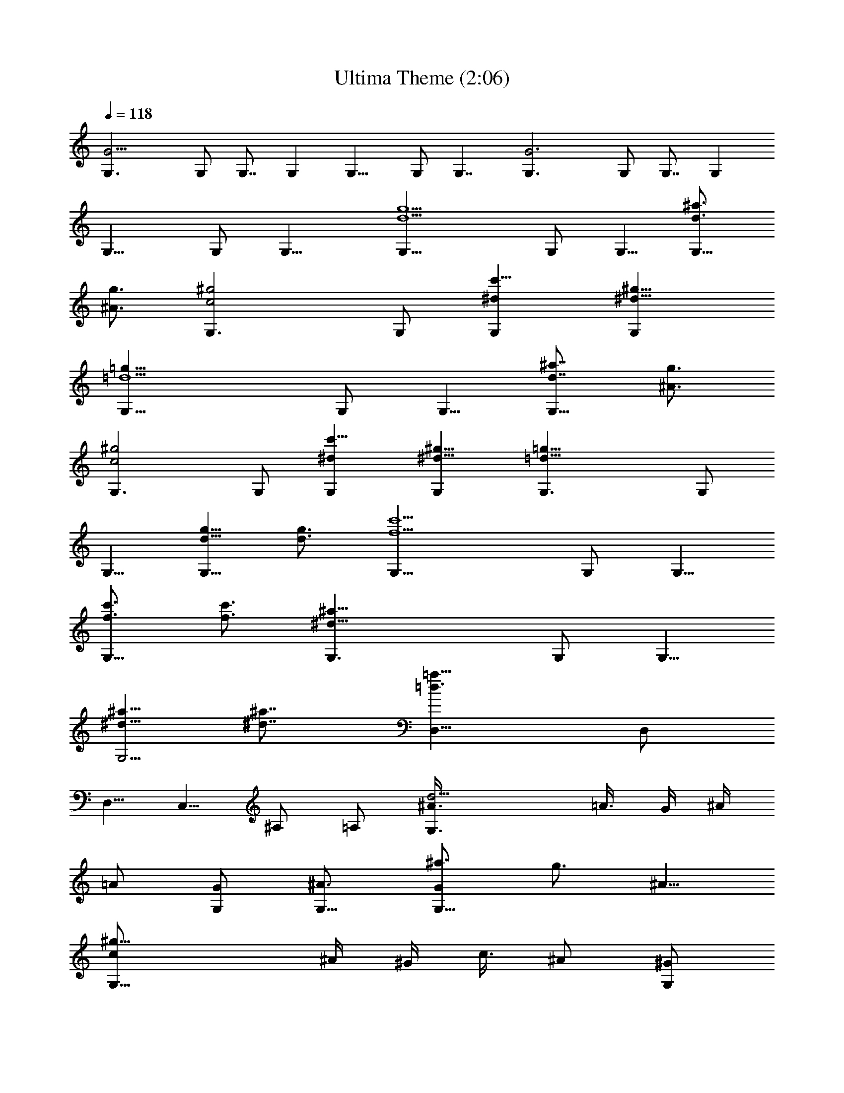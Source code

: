 X: 1
T: Ultima Theme (2:06)
Z: Batlin - Arkenston - WMOTT
%  Original file: theme.mid
%  Transpose: -9
L: 1/4
Q: 118
K: C
[G11/4G,3/2] G,/2 G,7/8 G, G,11/8 G,/2 G,7/4 [G3G,3/2] G,/2 G,7/8 G,
G,11/8 G,/2 G,15/8 [d5/2g5/2G,11/8] G,/2 G,5/8 [^a3/4d3/4G,11/8]
[g3/4^A3/4z5/8] [^g2c2G,3/2] G,/2 [c'9/8^dG,] [^d9/8^g9/8G,]
[=d5/2=g21/8G,11/8] G,/2 G,5/8 [^a7/8d7/8G,11/8z3/4] [g3/4^A3/4z5/8]
[^g2c2G,3/2] G,/2 [c'9/8^dG,] [^d9/8^g9/8G,] [=d21/8=g21/8G,3/2] G,/2
G,5/8 [g5/8d5/8G,11/8] [d3/4g3/4] [f5/2c'5/2G,11/8] G,/2 G,5/8
[c'3/4f3/4G,11/8] [f3/4c'3/4z5/8] [^a21/8^d21/8G,3/2] G,/2 G,5/8
[^d5/8^a5/8G,5/4] [^a7/8^d7/8z3/4] [=d3/2=a23/8D,11/8] D,/2
[D,5/8z/2] [C,5/8z/2] ^A,/2 =A,/2 [d11/4^A3/8G,3/2z/4] =A3/8 G/4 ^A/4
=A/2 [G/2G,/2] [^A3/4G,5/8] [^a3/4GG,11/8] [g3/4z/8] [^A5/8z/2]
[^g17/8c/2G,13/8z3/8] ^A/4 ^G/4 [c3/8z/4] ^A/2 [^G/2G,/2]
[c'9/8c9/8G,] [^d9/8^G9/8G,] [=d11/4^A/2G,13/8z3/8] =A/4 [=G3/8z/4]
[^A3/8z/4] =A/2 [G/2G,/2] [^A3/4G,3/4] [^a3/4G7/8G,5/4z5/8]
[=g3/4z/4] ^A/2 [^g17/8c3/8G,3/2z/4] [^A3/8z/4] [^G3/8z/4] c3/8
[^A/2z3/8] [^G5/8G,5/8] [c'cG,] [^d^GG,] [=d11/4^A3/8G,3/2z/4]
[=A3/8z/4] =G3/8 ^A/4 [=A/2z3/8] [G5/8G,5/8] [^A3/4G,5/8]
[=g3/4=AG,11/8] [d3/4z/8] G/2 [f11/4A3/8G,3/2] G/4 F/4 A/4 G/2
[F/2G,/2] [A3/4G,5/8] [c'7/8F11/8G,11/8z3/4] [f3/4z5/8]
[^d11/4G/2G,13/8z3/8] F/4 ^D/4 [G3/8z/4] F/2 [^D/2G,/2] [G3/4G,5/8]
[=d7/8FG,3/2z3/4] [c'3/4z/4] [^D/2z3/8] [d7/8=D/2D,7/4z3/8] [G3/8z/4]
[A3/8z/4] [d5/8z/4] g3/8 [d13/8z/4] [A/4D,3/8] [G3/8^C,3/8z/4]
[D3/8D,3/4] ^F/4 [A/4E,5/8] [d/2z/4] [^f3/8^F,3/4] d/4 [A/4D,5/8]
[^F3/8z/4] [DG,3/2] [G3/4z/2] [G,/2z/4] G/4 [d3/2G,15/8z/2] [D3/2z]
d/4 e/4 [=f5/8=F3/2G,3/2z/2] [e5/8z/2] [d5/8z/2] [c/2G,/2]
[d9/8G,z/2] [F5/8z/2] [f15/8G13/8G,15/8] z/4 [g3/4z/2] [G,5/8z/4]
g3/8 [^a11/8G,3/2z/2] [G11/8z7/8] [c'3/8z/4] [d3/8z/4]
[=a5/8G7/4D,13/8] g/2 d/2 [g/2D,/2] [a/2^F7/4D,3/2] ^f/2 d/2 ^f/2
[gG15/8G,3/2] [g3/4z/2] [G,/2z/4] g/4 [d11/8G,11/8z/2] [G3/2z] d/4
e/4 [=f5/8^A15/8G,3/2z/2] e/2 d/2 [c'/2G,/2] [g23/8G,3/2z/2]
[^A3/2z11/8] [c7/4G,3/2z] [d3/4z/2] [G,/2z/4] [d3/8z/4] [gG,2z/2]
[c13/8z/2] g3/4 g/4 [d21/8g13/8D,11/8] D,/2 [^f7/4D,] D,
[e13/8D,11/8] D,/2 [^f13/8D,7/4] z/4 [g5/2b7/4G,11/8] G,/2 G,5/8
[d3/4g3/4G,3/2] [b3/4d3/4z5/8] [^d2g15/8^D,3/2] [^D,5/8z/2]
[c'2=f7/4=F,] [F,z7/8] [=d21/8g21/8G,3/2] G,/2 G,5/8
[b3/4d3/4G,11/8z5/8] [g7/8B7/8z3/4] [f2^A2^A,11/8] [^A,3/4z/2]
[e2G2C] [C9/8z] [g5/2b5/2G,11/8] G,/2 G,5/8 [d3/4g3/4G,3/2]
[b3/4d3/4z5/8] [^d2g2^D,3/2] [^D,5/8z/2] [c'2f2F,] [F,z7/8]
[=d21/8g21/8G,3/2] G,/2 G,5/8 [b3/4d3/4G,11/8] [g3/4B3/4z5/8]
[f2^A2^A,3/2] [^A,5/8z3/8] [e2G2C] C [d15/4^F15/4=D,3/2] D,3/8 D,7/4
z/8 [a21/8d21/8D,3/2] D,/2 D,5/8 [f3/4=A3/4D,11/8z5/8] [d3/4=F3/4]
[^d2G2D,11/8] D,/2 [g9/8^A9/8D,] [^a9/8^d9/8D,] [=a11/4=d21/8D,3/2]
D,/2 D,5/8 [f3/4=A3/4D,11/8z5/8] [d7/8F7/8z3/4] [^d2G17/8D,11/8] D,/2
[g9/8^A9/8D,] [^a9/8^d9/8D,] [=a21/8=d21/8D,3/2] D,/2 D,5/8
[d3/4a3/4D,11/8] [a3/4d3/4z5/8] [c'5/2g5/2D,3/2] D,3/8 D,3/4
[g5/8c3/4D,11/8] [c'3/4g3/4] [f5/2^A21/8D,11/8] D,/2 D,5/8
[^a3/4f3/4D,3/2] [f3/4^A3/4z5/8] [=a21/8e9/4=A,3/2] A,/2 A,/2
[G,/2z3/8] [F,5/8z/2] [E,5/8z/2] [a11/4f21/8D,3/2] D,/2 D,5/8
[f3/4d5/8D,11/8] [d3/4=A3/4] [^A2D,11/8^d15/8] D,/2 [^d9/8D,z/8] g7/8
[^a9/8g9/8D,] [=a11/4f21/8D,3/2] D,/2 D,5/8 [f3/4=d3/4D,11/8]
[d3/4=A3/4z5/8] [^d15/8^A2D,3/2] D,3/8 [g^d9/8D,] [^a9/8g9/8D,]
[=a21/8=d21/8D,3/2] D,/2 D,5/8 [d3/4f3/4D,11/8] [a3/4d3/4z5/8]
[c'21/8e21/8D,3/2] D,/2 D,5/8 [g3/4c3/4D,11/8z5/8] [c'3/4e3/4]
[^a5/2d5/2D,11/8] D,/2 D,5/8 [=a3/4d3/4D,3/2] [g3/4d5/8]
[a23/8d2A,3/2] A,/4 [^G,3/8z/4] [^c2A,/2] [B,5/8z/2] ^C/2 A,/2
[a17/8F17/8D,5/8z/2] [A,5/8z/2] D,/2 D,/2 [b3/2G17/8=G,] D,/2
[c'/4G,5/8] [b3/8z/4] [a13/8F17/8D,3/4z5/8] A,/2 D,/2 [f/2D,5/8]
[b2G2G,3/2] z3/8 [a17/8F17/8D,5/8z/2] [A,5/8z/2] D,/2 [D,5/8z/2]
[b3/2G17/8G,9/8z] [D,5/8z/2] [c'/4G,5/8] [b3/8z/4]
[a13/8F17/8D,3/4z5/8] A,/2 D,/2 [f/2D,5/8] [g2D15/8G,3/2] z3/8
[^a17/8F2^A,5/8z/2] [F,5/8z/2] ^A,/2 [^A,5/8z/2] [^g3/2F2F,] =C,/2
[^a/4F,5/8] [c'3/8z/4] [^a13/8F17/8^A,3/4z5/8] F,/2 ^A,/2 [f/2^A,5/8]
[^g2F15/8F,3/2] z3/8 [^a17/8F2^A,5/8z/2] [F,5/8z/2] ^A,/2 [^A,5/8z/2]
[^g3/2F2F,9/8z] [C,5/8z/2] [^a3/8F,5/8z/4] [c'3/8z/4]
[^a13/8F17/8^A,3/4z5/8] F,/2 ^A,/2 [c'/2^A,/2] [d19/8^F9/4D,5/8z/2]
[=A,5/8z/2] D,/2 D,3/2 
